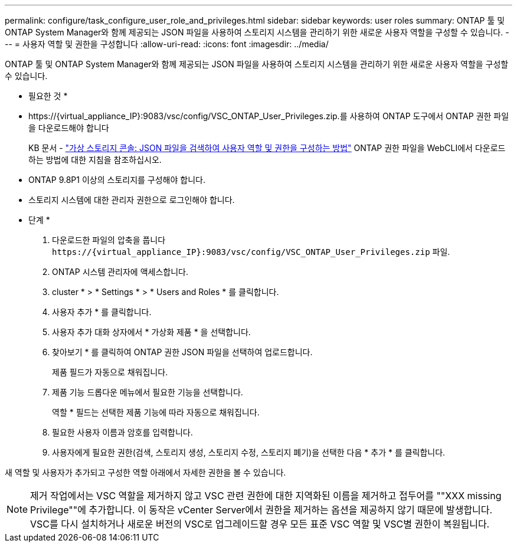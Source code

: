---
permalink: configure/task_configure_user_role_and_privileges.html 
sidebar: sidebar 
keywords: user roles 
summary: ONTAP 툴 및 ONTAP System Manager와 함께 제공되는 JSON 파일을 사용하여 스토리지 시스템을 관리하기 위한 새로운 사용자 역할을 구성할 수 있습니다. 
---
= 사용자 역할 및 권한을 구성합니다
:allow-uri-read: 
:icons: font
:imagesdir: ../media/


[role="lead"]
ONTAP 툴 및 ONTAP System Manager와 함께 제공되는 JSON 파일을 사용하여 스토리지 시스템을 관리하기 위한 새로운 사용자 역할을 구성할 수 있습니다.

* 필요한 것 *

* \https://{virtual_appliance_IP}:9083/vsc/config/VSC_ONTAP_User_Privileges.zip.를 사용하여 ONTAP 도구에서 ONTAP 권한 파일을 다운로드해야 합니다
+
KB 문서 - https://kb.netapp.com/mgmt/OTV/Virtual_Storage_Console/Virtual_Storage_Console%3A_How_to_retrieve_the_JSON_file_to_configure_user_roles_and_privileges["가상 스토리지 콘솔: JSON 파일을 검색하여 사용자 역할 및 권한을 구성하는 방법"] ONTAP 권한 파일을 WebCLI에서 다운로드하는 방법에 대한 지침을 참조하십시오.

* ONTAP 9.8P1 이상의 스토리지를 구성해야 합니다.
* 스토리지 시스템에 대한 관리자 권한으로 로그인해야 합니다.


* 단계 *

. 다운로드한 파일의 압축을 풉니다 `\https://{virtual_appliance_IP}:9083/vsc/config/VSC_ONTAP_User_Privileges.zip` 파일.
. ONTAP 시스템 관리자에 액세스합니다.
. cluster * > * Settings * > * Users and Roles * 를 클릭합니다.
. 사용자 추가 * 를 클릭합니다.
. 사용자 추가 대화 상자에서 * 가상화 제품 * 을 선택합니다.
. 찾아보기 * 를 클릭하여 ONTAP 권한 JSON 파일을 선택하여 업로드합니다.
+
제품 필드가 자동으로 채워집니다.

. 제품 기능 드롭다운 메뉴에서 필요한 기능을 선택합니다.
+
역할 * 필드는 선택한 제품 기능에 따라 자동으로 채워집니다.

. 필요한 사용자 이름과 암호를 입력합니다.
. 사용자에게 필요한 권한(검색, 스토리지 생성, 스토리지 수정, 스토리지 폐기)을 선택한 다음 * 추가 * 를 클릭합니다.


새 역할 및 사용자가 추가되고 구성한 역할 아래에서 자세한 권한을 볼 수 있습니다.


NOTE: 제거 작업에서는 VSC 역할을 제거하지 않고 VSC 관련 권한에 대한 지역화된 이름을 제거하고 접두어를 ""XXX missing Privilege""에 추가합니다. 이 동작은 vCenter Server에서 권한을 제거하는 옵션을 제공하지 않기 때문에 발생합니다. VSC를 다시 설치하거나 새로운 버전의 VSC로 업그레이드할 경우 모든 표준 VSC 역할 및 VSC별 권한이 복원됩니다.
